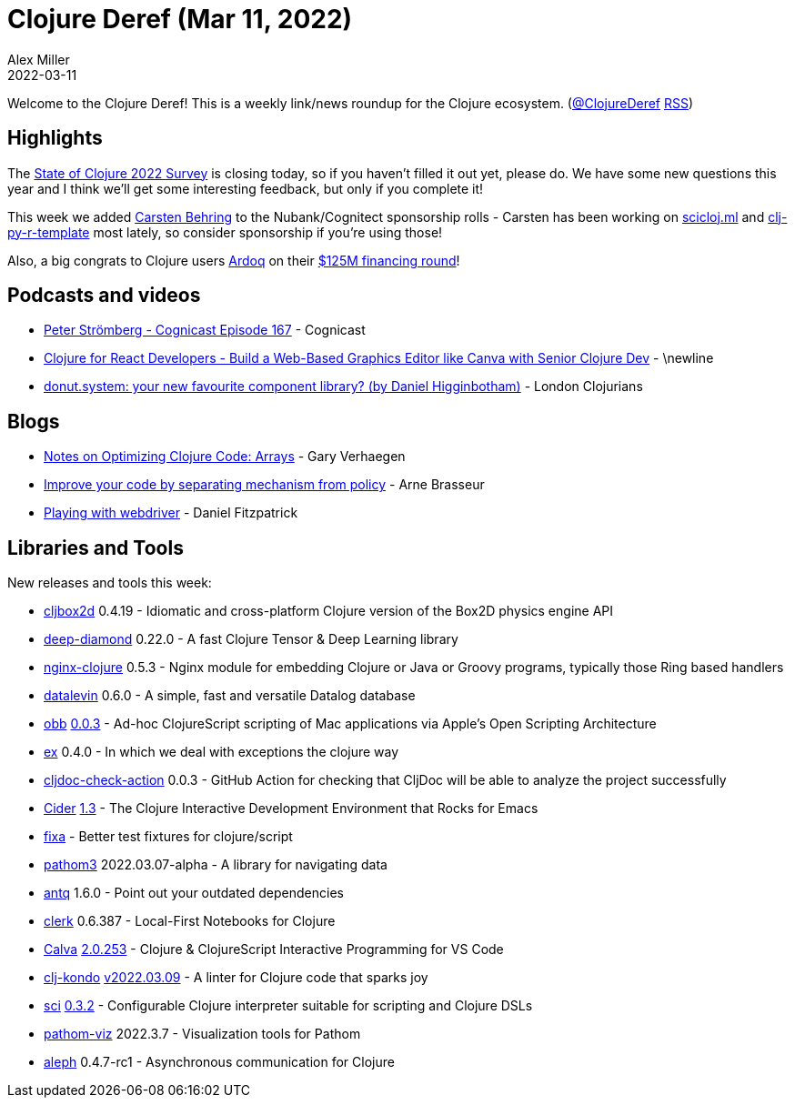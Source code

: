 = Clojure Deref (Mar 11, 2022)
Alex Miller
2022-03-11
:jbake-type: post

ifdef::env-github,env-browser[:outfilesuffix: .adoc]

Welcome to the Clojure Deref! This is a weekly link/news roundup for the Clojure ecosystem. (https://twitter.com/ClojureDeref[@ClojureDeref] https://clojure.org/feed.xml[RSS])

== Highlights

The https://www.surveymonkey.com/r/clojure2022[State of Clojure 2022 Survey] is closing today, so if you haven't filled it out yet, please do. We have some new questions this year and I think we'll get some interesting feedback, but only if you complete it!

This week we added https://github.com/sponsors/behrica[Carsten Behring] to the Nubank/Cognitect sponsorship rolls - Carsten has been working on https://github.com/scicloj/scicloj.ml[scicloj.ml] and https://github.com/behrica/clj-py-r-template[clj-py-r-template] most lately, so consider sponsorship if you're using those!

Also, a big congrats to Clojure users https://www.ardoq.com/[Ardoq] on their https://techcrunch.com/2022/03/09/ardoq-125m-enterprise-architecture/[$125M financing round]!

== Podcasts and videos

* https://cognitect.com/cognicast/167[Peter Strömberg - Cognicast Episode 167] - Cognicast
* https://www.youtube.com/watch?v=HcScWnHRpsM[Clojure for React Developers - Build a Web-Based Graphics Editor like Canva with Senior Clojure Dev] - \newline
* https://www.youtube.com/watch?v=lvuwxzONXbQ[donut.system: your new favourite component library? (by Daniel Higginbotham)] - London Clojurians

== Blogs

* https://cuddly-octo-palm-tree.com/posts/2022-03-06-opt-clj-8/[Notes on Optimizing Clojure Code: Arrays] - Gary Verhaegen
* https://lambdaisland.com/blog/2022-03-10-mechanism-vs-policy[Improve your code by separating mechanism from policy] - Arne Brasseur
* https://dev.to/crinklywrappr/playing-with-webdriver-3ek8[Playing with webdriver] - Daniel Fitzpatrick

== Libraries and Tools

New releases and tools this week:

* https://github.com/lambdaisland/cljbox2d[cljbox2d] 0.4.19 - Idiomatic and cross-platform Clojure version of the Box2D physics engine API
* https://github.com/uncomplicate/deep-diamond[deep-diamond] 0.22.0 - A fast Clojure Tensor & Deep Learning library
* https://github.com/nginx-clojure/nginx-clojure[nginx-clojure] 0.5.3 - Nginx module for embedding Clojure or Java or Groovy programs, typically those Ring based handlers
* https://github.com/juji-io/datalevin[datalevin] 0.6.0 - A simple, fast and versatile Datalog database
* https://github.com/babashka/obb[obb] https://github.com/babashka/obb/blob/main/CHANGELOG.md#003---2022-03-09[0.0.3] - Ad-hoc ClojureScript scripting of Mac applications via Apple's Open Scripting Architecture
* https://github.com/exoscale/ex[ex] 0.4.0 - In which we deal with exceptions the clojure way
* https://github.com/cljdoc/cljdoc-check-action[cljdoc-check-action] 0.0.3 - GitHub Action for checking that CljDoc will be able to analyze the project successfully
* https://github.com/clojure-emacs/cider[Cider] https://github.com/clojure-emacs/cider/releases/tag/v1.3.0[1.3] - The Clojure Interactive Development Environment that Rocks for Emacs
* https://github.com/oliyh/fixa[fixa]  - Better test fixtures for clojure/script
* https://github.com/wilkerlucio/pathom3[pathom3] 2022.03.07-alpha - A library for navigating data
* https://github.com/liquidz/antq[antq] 1.6.0 - Point out your outdated dependencies
* https://github.com/nextjournal/clerk[clerk] 0.6.387 - Local-First Notebooks for Clojure
* https://github.com/BetterThanTomorrow/calva[Calva] https://github.com/BetterThanTomorrow/calva/releases/tag/v2.0.245[2.0.253] - Clojure & ClojureScript Interactive Programming for VS Code
* https://github.com/clj-kondo/clj-kondo[clj-kondo] https://github.com/clj-kondo/clj-kondo/blob/master/CHANGELOG.md#20220309[v2022.03.09] - A linter for Clojure code that sparks joy
* https://github.com/babashka/sci[sci] https://github.com/babashka/sci/blob/master/CHANGELOG.md#v032[0.3.2] - Configurable Clojure interpreter suitable for scripting and Clojure DSLs
* https://github.com/wilkerlucio/pathom-viz[pathom-viz] 2022.3.7 - Visualization tools for Pathom
* https://github.com/clj-commons/aleph[aleph] 0.4.7-rc1 - Asynchronous communication for Clojure